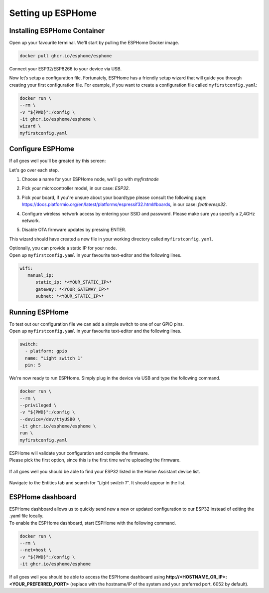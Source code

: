 Setting up ESPHome
=========================

.. _esphomeinstallation:

Installing ESPHome Container
----------------------------

Open up your favourite terminal. We'll start by pulling the ESPHome Docker image.

.. code:: bash

   docker pull ghcr.io/esphome/esphome

Connect your ESP32/ESP8266 to your device via USB.

Now let’s setup a configuration file. 
Fortunately, ESPHome has a friendly setup wizard that will guide you through creating your first configuration file. 
For example, if you want to create a configuration file called ``myfirstconfig.yaml``:

.. code:: bash

   docker run \
   --rm \
   -v "${PWD}":/config \
   -it ghcr.io/esphome/esphome \
   wizard \
   myfirstconfig.yaml

.. _esphomeconfiguration:

Configure ESPHome
-----------------

If all goes well you'll be greated by this screen:

.. image:: images/esphome_intro.png
   :alt: ESPHome intro

Let's go over each step.

1. Choose a name for your ESPHome node, we'll go with *myfirstnode*
   
   .. image:: images/esphome_step1.png
      :alt: Step 1
      
2. Pick your microcontroller model, in our case: *ESP32*.

   .. image:: images/esphome_step2.png

3. Pick your board, if you're unsure about your boardtype please consult the following page:
   https://docs.platformio.org/en/latest/platforms/espressif32.html#boards, in our case: *featheresp32*.

   .. image:: images/esphome_step3.png

4. Configure wireless network access by entering your SSID and password. Please make sure you specify a 2,4GHz network.
   
   .. image:: images/esphome_step4.png

   .. image:: images/esphome_step5.png

5. Disable OTA firmware updates by pressing ENTER.

   .. image:: images/esphome_step6.png

This wizard should have created a new file in your working directory called ``myfirstconfig.yaml``.

| Optionally, you can provide a static IP for your node.
| Open up ``myfirstconfig.yaml`` in your favourite text-editor and the following lines.

.. code:: bash

   wifi:
      manual_ip:
         static_ip: *<YOUR_STATIC_IP>*
         gateway: *<YOUR_GATEWAY_IP>*
         subnet: *<YOUR_STATIC_IP>*


.. _esphomefirstrun:

Running ESPHome
---------------

| To test out our configuration file we can add a simple switch to one of our GPIO pins.
| Open up ``myfirstconfig.yaml`` in your favourite text-editor and the following lines.

.. code:: bash

   switch:
     - platform: gpio
     name: "Light switch 1"
     pin: 5

We're now ready to run ESPHome. Simply plug in the device via USB and type the following command.

.. code:: bash

   docker run \
   --rm \
   --privileged \
   -v "${PWD}":/config \
   --device=/dev/ttyUSB0 \
   -it ghcr.io/esphome/esphome \
   run \
   myfirstconfig.yaml

| ESPHome will validate your configuration and compile the firmware.
| Please pick the first option, since this is the first time we're uploading the firmware.

   .. image:: images/esphome_step7.png

| If all goes well you should be able to find your ESP32 listed in the Home Assistant device list.

   .. image:: images/esphome_step8.png

Navigate to the Entities tab and search for *"Light switch 1"*. It should appear in the list.

   .. image:: images/esphome_step9.png

.. _esphomedashboard:

ESPHome dashboard
-----------------

.. autosummary::
   :toctree: generated

| ESPHome dashboard allows us to quickly send new a new or updated configuration to our ESP32 instead of editing the .yaml file locally.
| To enable the ESPHome dashboard, start ESPHome with the following command.

.. code:: bash

   docker run \
   --rm \
   --net=host \
   -v "${PWD}":/config \
   -it ghcr.io/esphome/esphome

| If all goes well you should be able to access the ESPHome dashboard using **http://<HOSTNAME_OR_IP>:<YOUR_PREFERRED_PORT>** (replace with the hostname/IP of the system and your preferred port, 6052 by default).

